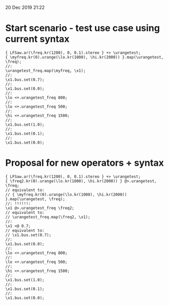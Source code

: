 20 Dec 2019 21:22
* Start scenario - test use case using current syntax

#+BEGIN_SRC sclang
{ LFSaw.ar(\freq.kr(1200), 0, 0.1).stereo } +> \urangetest;
{ \myfreq.kr(0).urange(\lo.kr(1000), \hi.kr(2000)) }.map(\urangetest, \freq);
//:
\urangetest_freq.map(\myfreq, \x1);
//:
\x1.bus.set(0.7);
//:
\x1.bus.set(0.0);
//:
\lo <+.urangetest_freq 800;
//:
\lo <+.urangetest_freq 500;
//:
\hi <+.urangetest_freq 1500;
//:
\x1.bus.set(1.0);
//:
\x1.bus.set(0.1);
//:
\x1.bus.set(0.0);
#+END_SRC

* Proposal for new operators + syntax

#+BEGIN_SRC sclang
{ LFSaw.ar(\freq.kr(1200), 0, 0.1).stereo } +> \urangetest;
{ \freq2.kr(0).urange(\lo.kr(1000), \hi.kr(2000)) } @>.urangetest, \freq;
// equivalent to: 
// { \myfreq.kr(0).urange(\lo.kr(1000), \hi.kr(2000)) }.map(\urangetest, \freq);
//: !!!!!!: 
\x1 @>.urangetest_freq \freq2;
// equivalent to: 
// \urangetest_freq.map(\freq2, \x1);
//:
\x1 <@ 0.7;
// equivalent to: 
// \x1.bus.set(0.7);
//:
\x1.bus.set(0.0);
//:
\lo <+.urangetest_freq 800;
//:
\lo <+.urangetest_freq 500;
//:
\hi <+.urangetest_freq 1500;
//:
\x1.bus.set(1.0);
//:
\x1.bus.set(0.1);
//:
\x1.bus.set(0.0);
#+END_SRC
